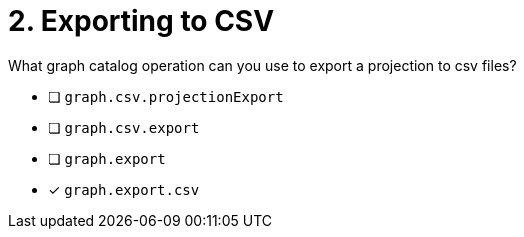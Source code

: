 [.question]
= 2. Exporting to CSV

What graph catalog operation can you use to export a projection to csv files?

* [ ] `graph.csv.projectionExport`
* [ ] `graph.csv.export`
* [ ] `graph.export`
* [x] `graph.export.csv`

//[TIP] - not really much of a type here.....did you read?
//====
//This Cypher clause is typically used to return data to the client using a RETURN clause.
//====